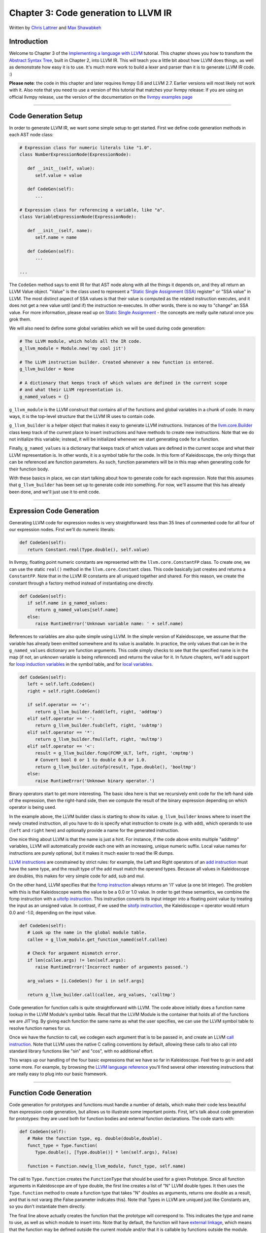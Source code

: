 *******************************************
Chapter 3: Code generation to LLVM IR
*******************************************

Written by `Chris Lattner <mailto:sabre@nondot.org>`_ and `Max
Shawabkeh <http://max99x.com>`_

Introduction 
=======================

Welcome to Chapter 3 of the `Implementing a language with
LLVM <http://www.llvm.org/docs/tutorial/index.html>`_ tutorial. This
chapter shows you how to transform the `Abstract Syntax
Tree <PythonLangImpl2.html>`_, built in Chapter 2, into LLVM IR. This
will teach you a little bit about how LLVM does things, as well as
demonstrate how easy it is to use. It's much more work to build a lexer
and parser than it is to generate LLVM IR code. :)

**Please note**: the code in this chapter and later requires llvmpy 0.6
and LLVM 2.7. Earlier versions will most likely not work with it. Also
note that you need to use a version of this tutorial that matches your
llvmpy release: If you are using an official llvmpy release, use the
version of the documentation on the `llvmpy examples
page <http://www.mdevan.org/llvmpy/examples.html>`_

--------------

Code Generation Setup 
=================================

In order to generate LLVM IR, we want some simple setup to get started.
First we define code generation methods in each AST node class:


.. code-block:: python

   # Expression class for numeric literals like "1.0". 
   class NumberExpressionNode(ExpressionNode):
   
      def __init__(self, value): 
         self.value = value
      
      def CodeGen(self): 
         ... 
   
   # Expression class for referencing a variable, like "a".
   class VariableExpressionNode(ExpressionNode):
      
      def __init__(self, name): 
         self.name = name
      
      def CodeGen(self): 
         ...
   
   ...





The ``CodeGen`` method says to emit IR for that AST node along with all
the things it depends on, and they all return an LLVM Value object.
"Value" is the class used to represent a "`Static Single Assignment
(SSA) <http://en.wikipedia.org/wiki/Static_single_assignment_form>`_
register" or "SSA value" in LLVM. The most distinct aspect of SSA values
is that their value is computed as the related instruction executes, and
it does not get a new value until (and if) the instruction re-executes.
In other words, there is no way to "change" an SSA value. For more
information, please read up on `Static Single
Assignment <http://en.wikipedia.org/wiki/Static_single_assignment_form>`_
- the concepts are really quite natural once you grok them.

We will also need to define some global variables which we will be used
during code generation:


.. code-block:: python

   # The LLVM module, which holds all the IR code.
   g_llvm_module = Module.new('my cool jit')
   
   # The LLVM instruction builder. Created whenever a new function is entered.
   g_llvm_builder = None
   
   # A dictionary that keeps track of which values are defined in the current scope
   # and what their LLVM representation is.
   g_named_values = {}





``g_llvm_module`` is the LLVM construct that contains all of the
functions and global variables in a chunk of code. In many ways, it is
the top-level structure that the LLVM IR uses to contain code.

``g_llvm_builder`` is a helper object that makes it easy to generate
LLVM instructions. Instances of the
`llvm.core.Builder <llvm.core.Builder.html>`_ class keep track of the
current place to insert instructions and have methods to create new
instructions. Note that we do not initialize this variable; instead, it
will be initialized whenever we start generating code for a function.

Finally, ``g_named_values`` is a dictionary that keeps track of which
values are defined in the current scope and what their LLVM
representation is. In other words, it is a symbol table for the code. In
this form of Kaleidoscope, the only things that can be referenced are
function parameters. As such, function parameters will be in this map
when generating code for their function body.

With these basics in place, we can start talking about how to generate
code for each expression. Note that this assumes that ``g_llvm_builder``
has been set up to generate code *into* something. For now, we'll assume
that this has already been done, and we'll just use it to emit code.

--------------

Expression Code Generation 
=====================================

Generating LLVM code for expression nodes is very straightforward: less
than 35 lines of commented code for all four of our expression nodes.
First we'll do numeric literals:


.. code-block:: python

   def CodeGen(self): 
      return Constant.real(Type.double(), self.value)





In llvmpy, floating point numeric constants are represented with the
``llvm.core.ConstantFP`` class. To create one, we can use the static
``real()`` method in the ``llvm.core.Constant`` class. This code
basically just creates and returns a ``ConstantFP``. Note that in the
LLVM IR constants are all uniqued together and shared. For this reason,
we create the constant through a factory method instead of instantiating
one directly.


.. code-block:: python

   def CodeGen(self): 
      if self.name in g_named_values: 
         return g_named_values[self.name] 
      else: 
         raise RuntimeError('Unknown variable name: ' + self.name)



References to variables are also quite simple using LLVM. In the simple
version of Kaleidoscope, we assume that the variable has already been
emitted somewhere and its value is available. In practice, the only
values that can be in the ``g_named_values`` dictionary are function
arguments. This code simply checks to see that the specified name is in
the map (if not, an unknown variable is being referenced) and returns
the value for it. In future chapters, we'll add support for `loop
induction variables <PythonLangImpl5.html#for>`_ in the symbol table,
and for `local variables <PythonLangImpl7.html#localvars>`_.


.. code-block:: python

   def CodeGen(self): 
      left = self.left.CodeGen()
      right = self.right.CodeGen()

      if self.operator == '+':
         return g_llvm_builder.fadd(left, right, 'addtmp')
      elif self.operator == '-':
         return g_llvm_builder.fsub(left, right, 'subtmp')
      elif self.operator == '*':
         return g_llvm_builder.fmul(left, right, 'multmp')
      elif self.operator == '<':
         result = g_llvm_builder.fcmp(FCMP_ULT, left, right, 'cmptmp')
         # Convert bool 0 or 1 to double 0.0 or 1.0.
         return g_llvm_builder.uitofp(result, Type.double(), 'booltmp')
      else:
         raise RuntimeError('Unknown binary operator.')
   
   



Binary operators start to get more interesting. The basic idea here is
that we recursively emit code for the left-hand side of the expression,
then the right-hand side, then we compute the result of the binary
expression depending on which operator is being used.

In the example above, the LLVM builder class is starting to show its
value. ``g_llvm_builder`` knows where to insert the newly created
instruction, all you have to do is specify what instruction to create
(e.g. with ``add``), which operands to use (``left`` and ``right`` here)
and optionally provide a name for the generated instruction.

One nice thing about LLVM is that the name is just a hint. For instance,
if the code above emits multiple "addtmp" variables, LLVM will
automatically provide each one with an increasing, unique numeric
suffix. Local value names for instructions are purely optional, but it
makes it much easier to read the IR dumps.

`LLVM instructions <http://www.llvm.org/docs/LangRef.html#instref>`_ are
constrained by strict rules: for example, the Left and Right operators
of an `add instruction <http://www.llvm.org/docs/LangRef.html#i_add>`_
must have the same type, and the result type of the add must match the
operand types. Because all values in Kaleidoscope are doubles, this
makes for very simple code for add, sub and mul.

On the other hand, LLVM specifies that the `fcmp
instruction <http://www.llvm.org/docs/LangRef.html#i_fcmp>`_ always
returns an 'i1' value (a one bit integer). The problem with this is that
Kaleidoscope wants the value to be a 0.0 or 1.0 value. In order to get
these semantics, we combine the fcmp instruction with a `uitofp
instruction <http://www.llvm.org/docs/LangRef.html#i_uitofp>`_. This
instruction converts its input integer into a floating point value by
treating the input as an unsigned value. In contrast, if we used the
`sitofp instruction <http://www.llvm.org/docs/LangRef.html#i_sitofp>`_,
the Kaleidoscope ``<`` operator would return 0.0 and -1.0, depending on
the input value.


.. code-block:: python

   def CodeGen(self): 
      # Look up the name in the global module table. 
      callee = g_llvm_module.get_function_named(self.callee)

      # Check for argument mismatch error.
      if len(callee.args) != len(self.args):
         raise RuntimeError('Incorrect number of arguments passed.')
      
      arg_values = [i.CodeGen() for i in self.args]
      
      return g_llvm_builder.call(callee, arg_values, 'calltmp')
   
   



Code generation for function calls is quite straightforward with LLVM.
The code above initially does a function name lookup in the LLVM
Module's symbol table. Recall that the LLVM Module is the container that
holds all of the functions we are JIT'ing. By giving each function the
same name as what the user specifies, we can use the LLVM symbol table
to resolve function names for us.

Once we have the function to call, we codegen each argument that is to
be passed in, and create an LLVM `call
instruction <http://www.llvm.org/docs/LangRef.html#i_call>`_. Note that
LLVM uses the native C calling conventions by default, allowing these
calls to also call into standard library functions like "sin" and "cos",
with no additional effort.

This wraps up our handling of the four basic expressions that we have so
far in Kaleidoscope. Feel free to go in and add some more. For example,
by browsing the `LLVM language
reference <http://www.llvm.org/docs/LangRef.html>`_ you'll find several
other interesting instructions that are really easy to plug into our
basic framework.

--------------

Function Code Generation 
===================================

Code generation for prototypes and functions must handle a number of
details, which make their code less beautiful than expression code
generation, but allows us to illustrate some important points. First,
let's talk about code generation for prototypes: they are used both for
function bodies and external function declarations. The code starts
with:


.. code-block:: python

   def CodeGen(self): 
      # Make the function type, eg. double(double,double). 
      funct_type = Type.function( 
         Type.double(), [Type.double()] * len(self.args), False)
     
      function = Function.new(g_llvm_module, funct_type, self.name)
   
   



The call to ``Type.function`` creates the ``FunctionType`` that should
be used for a given Prototype. Since all function arguments in
Kaleidoscope are of type double, the first line creates a list of "N"
LLVM double types. It then uses the ``Type.function`` method to create a
function type that takes "N" doubles as arguments, returns one double as
a result, and that is not vararg (the False parameter indicates this).
Note that Types in LLVM are uniqued just like Constants are, so you
don't instantiate them directly.

The final line above actually creates the function that the prototype
will correspond to. This indicates the type and name to use, as well as
which module to insert into. Note that by default, the function will
have `external
linkage <http://www.llvm.org/docs/LangRef.html#linkage>`_, which means
that the function may be defined outside the current module and/or that
it is callable by functions outside the module. The name passed in is
the name the user specified: since ``g_llvm_module`` is specified, this
name is registered in ``g_llvm_module``'s symbol table, which is used by
the function call code above.


.. code-block:: python

   # If the name conflicted, there was already something with the same name. 
   # If it has a body, don't allow redefinition or reextern. 
   if function.name != self.name:
      function.delete() 
      function = g_llvm_module.get_function_named(self.name)



The Module symbol table works just like the Function symbol table when
it comes to name conflicts: if a new function is created with a name was
previously added to the symbol table, it will get implicitly renamed
when added to the Module. The code above exploits this fact to determine
if there was a previous definition of this function.

In Kaleidoscope, we choose to allow redefinitions of functions in two
cases: first, we want to allow 'extern'ing a function more than once, as
long as the prototypes for the externs match (since all arguments have
the same type, we just have to check that the number of arguments
match). Second, we want to allow 'extern'ing a function and then
defining a body for it. This is useful when defining mutually recursive
functions.

In order to implement this, the code above first checks to see if there
is a collision on the name of the function. If so, it deletes the
function we just created (by calling ``delete``) and then calling
``get_function_named`` to get the existing function with the specified
name.


.. code-block:: python

   # If the function already has a body, reject this.  
   if not function.is_declaration: 
      raise RuntimeError('Redefinition of function.')

   # If F took a different number of args, reject.
   if len(callee.args) != len(self.args):
      raise RuntimeError('Redeclaration of a function with different number ' 
                         'of args.')
   
   



In order to verify the logic above, we first check to see if the
pre-existing function is a forward declaration. Since we don't allow
anything after a full definition of the function, the code rejects this
case. If the previous reference to a function was an 'extern', we simply
verify that the number of arguments for that definition and this one
match up. If not, we emit an error.


.. code-block:: python

   # Set names for all arguments and add them to the variables symbol table. 
   for arg, arg_name in zip(function.args, self.args): 
      arg.name = arg_name 
      # Add arguments to variable symbol
      table. g_named_values[arg_name] = arg

   return function
   
   



The last bit of code for prototypes loops over all of the arguments in
the function, setting the name of the LLVM Argument objects to match,
and registering the arguments in the ``g_named_values`` map for future
use by the ``VariableExpressionNode``. Note that we don't check for
conflicting argument names here (e.g. "extern foo(a b a)"). Doing so
would be very straight-forward with the mechanics we have already used
above. Once this is all set up, it returns the Function object to the
caller.


.. code-block:: python

   def CodeGen(self): 
      # Clear scope.
      g_named_values.clear()

      # Create a function object.
      function = self.prototype.CodeGen()
   
   



Code generation for function definitions starts out simply enough: we
just clear out the ``g_named_values`` dictionary to make sure that there
isn't anything in it from the last function we compiled and codegen the
prototype. Code generation of the prototype ensures that there is an
LLVM Function object that is ready to go for us.


.. code-block:: python

   # Create a new basic block to start insertion into. 
   block = function.append_basic_block('entry') 
   global g_llvm_builder 
   g_llvm_builder = Builder.new(block) 





Now we get to the point where ``g_llvm_builder`` is set up. The first
line creates a new `basic
block <http://en.wikipedia.org/wiki/Basic_block>`_ (named "entry"),
which is inserted into the function. The second line declares that the
global ``g_llvm_builder`` object is to be changed. The last line creates
a new builder that is set up to insert new instructions into the basic
block we just created. Basic blocks in LLVM are an important part of
functions that define the `Control Flow
Graph <http://en.wikipedia.org/wiki/Control_flow_graph>`_. Since we
don't have any control flow, our functions will only contain one block
at this point. We'll fix this in `Chapter 5 <PythonLangImpl5.html>`_ :).
   
.. code-block:: python

   # Finish off the function. 
   try: 
      return_value = self.body.CodeGen() 
      g_llvm_builder.ret(return_value)

      # Validate the generated code, checking for consistency.
      function.verify()
   



Once the insertion point is set up, we call the ``CodeGen`` method for
the root expression of the function. If no error happens, this emits
code to compute the expression into the entry block and returns the
value that was computed. Assuming no error, we then create an LLVM `ret
instruction <http://www.llvm.org/docs/LangRef.html#i_ret>`_, which
completes the function. Once the function is built, we call ``verify``,
which is provided by LLVM. This function does a variety of consistency
checks on the generated code, to determine if our compiler is doing
everything right. Using this is important: it can catch a lot of bugs.
Once the function is finished and validated, we return it.


.. code-block:: python

   except: 
      function.delete() 
      raise
   
   return function
   
   



The only piece left here is handling of the error case. For simplicity,
we handle this by merely deleting the function we produced with the
``delete`` method. This allows the user to redefine a function that they
incorrectly typed in before: if we didn't delete it, it would live in
the symbol table, with a body, preventing future redefinition.

This code does have a bug, though. Since the ``PrototypeNode::CodeGen``
can return a previously defined forward declaration, our code can
actually delete a forward declaration. There are a number of ways to fix
this bug; see what you can come up with! Here is a testcase:


.. code-block:: python

   extern foo(a b)      # ok, defines foo. 
   def foo(a b) c       # error, 'c' is invalid. 
   def bar() foo(1, 2)  # error, unknown function "foo"



--------------

Driver Changes and Closing Thoughts 
===============================================

For now, code generation to LLVM doesn't really get us much, except that
we can look at the pretty IR calls. The sample code inserts calls to
CodeGen into the ``Handle*`` functions, and then dumps out the LLVM IR.
This gives a nice way to look at the LLVM IR for simple functions. For
example:


.. code-block:: bash

   ready> 4+5 
   Read a top-level expression: 
   define double @0() { 
   entry: 
      ret double 9.000000e+00 
   }



Note how the parser turns the top-level expression into anonymous
functions for us. This will be handy when we add JIT support in the next
chapter. Also note that the code is very literally transcribed, no
optimizations are being performed except simple constant folding done by
the Builder. We will add optimizations explicitly in the next chapter.


.. code-block:: bash

   ready> def foo(a b) a *a + 2* a *b + b* b 
   Read a function definition: 
   define double @foo(double %a, double %b) { 
   entry:
      %multmp = fmul double %a, %a              ; <double> [#uses=1] 
      %multmp1 = fmul double 2.000000e+00, %a   ; <double> [#uses=1] 
      %multmp2 = fmul double %multmp1, %b       ; <double> [#uses=1] 
      %addtmp = fadd double %multmp, %multmp2   ; <double> [#uses=1] 
      %multmp3 = fmul double %b, %b             ; <double> [#uses=1] 
      %addtmp4 = fadd double %addtmp, %multmp3  ; <double> [#uses=1] 
      ret double %addtmp4 
   }



This shows some simple arithmetic. Notice the striking similarity to the
LLVM builder calls that we use to create the instructions.


.. code-block:: bash

   ready> def bar(a) foo(a, 4.0) + bar(31337) 
   Read a function definition: 
   define double @bar(double %a) { 
   entry: 
      %calltmp = call double @foo(double %a, double 4.000000e+00) ; <double> [#uses=1] 
      %calltmp1 = call double @bar(double 3.133700e+04)           ; <double> [#uses=1] 
      %addtmp = fadd double %calltmp, %calltmp1                   ; <double> [#uses=1] 
      ret double %addtmp 
   }



This shows some function calls. Note that this function will take a long
time to execute if you call it. In the future we'll add conditional
control flow to actually make recursion useful :).


.. code-block:: bash

   ready> extern cos(x) 
   Read extern: 
   declare double @cos(double)
   
   ready> cos(1.234) 
   Read a top-level expression: 
   define double @1() {
   entry: 
      %calltmp = call double @cos(double 1.234000e+00) ; <double> [#uses=1] 
      ret double %calltmp 
   }



This shows an extern for the libm "cos" function, and a call to it.


.. code-block:: bash

   ready> ^C 
   ; ModuleID = 'my cool jit'
   
   define double @0() { 
   entry: 
      ret double 9.000000e+00 
   }
   
   define double @foo(double %a, double %b) { 
   entry: 
      %multmp = fmul double %a, %a             ; <double> [#uses=1] 
      %multmp1 = fmul double 2.000000e+00, %a  ; <double> [#uses=1]
      %multmp2 = fmul double %multmp1, %b      ; <double> [#uses=1] 
      %addtmp = fadd double %multmp, %multmp2  ; <double> [#uses=1] 
      %multmp3 = fmul double %b, %b            ; <double> [#uses=1]
      %addtmp4 = fadd double %addtmp, %multmp3 ; <double> [#uses=1] 
      ret double %addtmp4
   }
   
   define double @bar(double %a) { 
   entry: 
      %calltmp = call double @foo(double %a, double 4.000000e+00) ; <double> [#uses=1] 
      %calltmp1 = call double @bar(double 3.133700e+04) ; <double> [#uses=1] 
      %addtmp = fadd double %calltmp, %calltmp1 ; <double> [#uses=1] 
      ret double %addtmp 
   }
   
   declare double @cos(double)
   
   define double @1() { 
   entry: 
      %calltmp = call double @cos(double 1.234000e+00) ; <double> [#uses=1] 
      ret double %calltmp 
   }



When you quit the current demo, it dumps out the IR for the entire
module generated. Here you can see the big picture with all the
functions referencing each other.

This wraps up the third chapter of the Kaleidoscope tutorial. Up next,
we'll describe how to `add JIT codegen and optimizer
support <PythonLangImpl4.html>`_ to this so we can actually start
running code!

--------------

Full Code Listing 
===========================

Here is the complete code listing for our running example, enhanced with
the LLVM code generator. Because this uses the llvmpy libraries, you
need to `download <../download.html>`_ and
`install <../userguide.html#install>`_ them.


.. code-block:: python

   #!/usr/bin/env python
   
   import re 
   from llvm.core import Module, Constant, Type, Function, Builder, FCMP_ULT
   
Globals
-------

.. code-block:: python
   
   # The LLVM module, which holds all the IR code.
   g_llvm_module = Module.new('my cool jit')
   
   # The LLVM instruction builder. Created whenever a new function is entered.
   g_llvm_builder = None
   
   # A dictionary that keeps track of which values are defined in the current scope
   # and what their LLVM representation is.
   g_named_values = {}
   
Lexer
-----

.. code-block:: python
   
   # The lexer yields one of these types for each token.
   class EOFToken(object): 
      pass
   
   class DefToken(object): 
      pass
   
   class ExternToken(object): 
      pass
   
   class IdentifierToken(object): 
      def __init__(self, name): 
         self.name = name
   
   class NumberToken(object): 
      def __init__(self, value): 
         self.value = value
   
   class CharacterToken(object): 
      def __init__(self, char): 
         self.char = char 
      def __eq__(self, other): 
            return isinstance(other, CharacterToken)and self.char == other.char 
      def __ne__(self, other): 
         return not self == other
   
      # Regular expressions that tokens and comments of our language.
      REGEX_NUMBER = re.compile('[0-9]+(?:\.[0-9]+)?')
      REGEX_IDENTIFIER = re.compile('[a-zA-Z][a-zA-Z0-9]*')
      REGEX_COMMENT = re.compile('#.*')
      
      def Tokenize(string): 
         while string: 
            # Skip whitespace. 
            if string[0].isspace(): 
               string = string[1:] 
               continue
         
            # Run regexes.
            comment_match = REGEX_COMMENT.match(string)
            number_match = REGEX_NUMBER.match(string)
            identifier_match = REGEX_IDENTIFIER.match(string)
            
            # Check if any of the regexes matched and yield the appropriate result.
            if comment_match:
               comment = comment_match.group(0)
               string = string[len(comment):]
            elif number_match:
               number = number_match.group(0)
               yield NumberToken(float(number))
               string = string[len(number):]
            elif identifier_match:
               identifier = identifier_match.group(0)
               # Check if we matched a keyword.
               if identifier == 'def':
                  yield DefToken()
               elif identifier == 'extern':
                  yield ExternToken()
               else:
                  yield IdentifierToken(identifier)
                  string = string[len(identifier):]
            else:
               # Yield the ASCII value of the unknown character.
               yield CharacterToken(string[0])
               string = string[1:]
         
         yield EOFToken()
   
Abstract Syntax Tree (aka Parse Tree)
-------------------------------------

.. code-block:: python

   # Base class for all expression nodes.
   class ExpressionNode(object): 
      pass
   
   # Expression class for numeric literals like "1.0".
   class NumberExpressionNode(ExpressionNode):
   
      def __init__(self, value): 
         self.value = value
   
      def CodeGen(self): 
            return Constant.real(Type.double(), self.value)
   
   # Expression class for referencing a variable, like "a".
   class VariableExpressionNode(ExpressionNode):
   
      def __init__(self, name):
         self.name = name
   
      def CodeGen(self): 
         if self.name in g_named_values: 
            return g_named_values[self.name] 
         else: 
            raise RuntimeError('Unknown variable name: ' + self.name)
   
   # Expression class for a binary operator.
   class BinaryOperatorExpressionNode(ExpressionNode):
   
      def __init__(self, operator, left, right): 
         self.operator = operator
         self.left = left 
         self.right = right
      
      def CodeGen(self): 
         left = self.left.CodeGen() 
         right = self.right.CodeGen()

         if self.operator == '+':
            return g_llvm_builder.fadd(left, right, 'addtmp')
         elif self.operator == '-':
            return g_llvm_builder.fsub(left, right, 'subtmp')
         elif self.operator == '*':
            return g_llvm_builder.fmul(left, right, 'multmp')
         elif self.operator == '<':
            result = g_llvm_builder.fcmp(FCMP_ULT, left, right, 'cmptmp')
            # Convert bool 0 or 1 to double 0.0 or 1.0.
            return g_llvm_builder.uitofp(result, Type.double(), 'booltmp')
         else:
            raise RuntimeError('Unknown binary operator.')
   
   # Expression class for function calls.
   class CallExpressionNode(ExpressionNode):
   
      def __init__(self, callee, args): 
         self.callee = callee 
         self.args = args
      
      def CodeGen(self): 
         # Look up the name in the global module table. 
         callee = g_llvm_module.get_function_named(self.callee)

         # Check for argument mismatch error.
         if len(callee.args) != len(self.args):
            raise RuntimeError('Incorrect number of arguments passed.')
         
         arg_values = [i.CodeGen() for i in self.args]
         
         return g_llvm_builder.call(callee, arg_values, 'calltmp')
   
   # This class represents the "prototype" for a function, which captures its name,
   # and its argument names (thus implicitly the number of arguments the function
   # takes).
   class PrototypeNode(object):
   
      def __init__(self, name, args): 
         self.name = name 
         self.args = args
      
      def CodeGen(self): 
         # Make the function type, eg. double(double,double).
         funct_type = Type.function( 
            Type.double(), [Type.double()] * len(self.args), False)

         function = Function.new(g_llvm_module, funct_type, self.name)
      
         # If the name conflicted, there was already something with the same name.
         # If it has a body, don't allow redefinition or reextern.
         if function.name != self.name:
            function.delete()
            function = g_llvm_module.get_function_named(self.name)
         
            # If the function already has a body, reject this.
            if not function.is_declaration:
               raise RuntimeError('Redefinition of function.')
         
            # If F took a different number of args, reject.
            if len(callee.args) != len(self.args):
               raise RuntimeError('Redeclaration of a function with different number '
                                  'of args.')
      
         # Set names for all arguments and add them to the variables symbol table.
         for arg, arg_name in zip(function.args, self.args):
            arg.name = arg_name
            # Add arguments to variable symbol table.
            g_named_values[arg_name] = arg
         
         return function
   
   # This class represents a function definition itself.
   class FunctionNode(object):
   
      def __init__(self, prototype, body): 
         self.prototype = prototype
         self.body = body
      
      def CodeGen(self): 
         # Clear scope. 
         g_named_values.clear()

         # Create a function object.
         function = self.prototype.CodeGen()
         
         # Create a new basic block to start insertion into.
         block = function.append_basic_block('entry')
         global g_llvm_builder
         g_llvm_builder = Builder.new(block)
         
         # Finish off the function.
         try:
            return_value = self.body.CodeGen()
            g_llvm_builder.ret(return_value)
            
            # Validate the generated code, checking for consistency.
            function.verify()
         except:
            function.delete()
            raise
         
         return function
   
Parser
------

.. code-block:: python

   class Parser(object):
      
      def __init__(self, tokens, binop_precedence): 
         self.tokens = tokens
         self.binop_precedence = binop_precedence 
         self.Next()
   
      # Provide a simple token buffer. Parser.current is the current token the
      # parser is looking at. Parser.Next() reads another token from the lexer and 
      # updates Parser.current with its results. 
      def Next(self):
         self.current = self.tokens.next()
      
      # Gets the precedence of the current token, or -1 if the token is not a binary 
      # operator. 
      def GetCurrentTokenPrecedence(self): 
         if isinstance(self.current, CharacterToken): 
            return self.binop_precedence.get(self.current.char, -1) 
         else: 
            return -1
      
      # identifierexpr ::= identifier | identifier '(' expression* ')' 
      def ParseIdentifierExpr(self): 
         identifier_name = self.current.name
         self.Next()  # eat identifier.

         if self.current != CharacterToken('('):  # Simple variable reference.
            return VariableExpressionNode(identifier_name)
      
         # Call.
         self.Next()  # eat '('.
         args = []
         if self.current != CharacterToken(')'):
            while True:
               args.append(self.ParseExpression())
               if self.current == CharacterToken(')'):
                  break
               elif self.current != CharacterToken(','):
                  raise RuntimeError('Expected ")" or "," in argument list.')
               self.Next()
      
         self.Next()  # eat ')'.
         return CallExpressionNode(identifier_name, args)
      
      # numberexpr ::= number 
      def ParseNumberExpr(self): 
         result = NumberExpressionNode(self.current.value) 
         self.Next()  # consume the number. 
         return result
      
      # parenexpr ::= '(' expression ')' 
      def ParseParenExpr(self): 
         self.Next()  # eat '('.
         
         contents = self.ParseExpression()
         
         if self.current != CharacterToken(')'):
            raise RuntimeError('Expected ")".')
         self.Next()  # eat ')'.
         
         return contents
      
      # primary ::= identifierexpr | numberexpr | parenexpr 
      def ParsePrimary(self): 
         if isinstance(self.current, IdentifierToken): 
            return self.ParseIdentifierExpr() 
         elif isinstance(self.current, NumberToken):
            return self.ParseNumberExpr() 
         elif self.current == CharacterToken('('):
            return self.ParseParenExpr() 
         else: 
            raise RuntimeError('Unknown token when expecting an expression.')
      
      # binoprhs ::= (operator primary)* 
      def ParseBinOpRHS(self, left, left_precedence): 
         # If this is a binary operator, find its precedence.
         while True: 
            precedence = self.GetCurrentTokenPrecedence()

            # If this is a binary operator that binds at least as tightly as the
            # current one, consume it; otherwise we are done.
            if precedence < left_precedence:
               return left
            
            binary_operator = self.current.char
            self.Next()  # eat the operator.
            
            # Parse the primary expression after the binary operator.
            right = self.ParsePrimary()
            
            # If binary_operator binds less tightly with right than the operator after
            # right, let the pending operator take right as its left.
            next_precedence = self.GetCurrentTokenPrecedence()
            if precedence < next_precedence:
               right = self.ParseBinOpRHS(right, precedence + 1)
            
            # Merge left/right.
            left = BinaryOperatorExpressionNode(binary_operator, left, right)
      
      # expression ::= primary binoprhs 
      def ParseExpression(self): 
         left = self.ParsePrimary() 
         return self.ParseBinOpRHS(left, 0)
      
      # prototype ::= id '(' id* ')' 
      def ParsePrototype(self): 
         if not isinstance(self.current, IdentifierToken): 
            raise RuntimeError('Expected function name in prototype.')
 
         function_name = self.current.name
         self.Next()  # eat function name.
         
         if self.current != CharacterToken('('):
            raise RuntimeError('Expected "(" in prototype.')
         self.Next()  # eat '('.
         
         arg_names = []
         while isinstance(self.current, IdentifierToken):
            arg_names.append(self.current.name)
            self.Next()
         
         if self.current != CharacterToken(')'):
            raise RuntimeError('Expected ")" in prototype.')
         
         # Success.
         self.Next()  # eat ')'.
         
         return PrototypeNode(function_name, arg_names)
      
      # definition ::= 'def' prototype expression 
      def ParseDefinition(self):
         self.Next()  # eat def. 
         proto = self.ParsePrototype() 
         body = self.ParseExpression() 
         return FunctionNode(proto, body)
      
      # toplevelexpr ::= expression 
      def ParseTopLevelExpr(self): 
         proto = PrototypeNode('', []) 
         return FunctionNode(proto, self.ParseExpression())
      
      # external ::= 'extern' prototype 
      def ParseExtern(self): 
         self.Next()  # eat extern. 
         return self.ParsePrototype()
      
      # Top-Level parsing 
      def HandleDefinition(self):
         self.Handle(self.ParseDefinition, 'Read a function definition:')
      
      def HandleExtern(self): 
         self.Handle(self.ParseExtern, 'Read an extern:')
      
      def HandleTopLevelExpression(self): 
         self.Handle(self.ParseTopLevelExpr, 'Read a top-level expression:')
      
      def Handle(self, function, message): 
         try: 
            print message, function().CodeGen() 
         except Exception, e: 
            print 'Error:', e 
            try:
               self.Next() # Skip for error recovery. 
            except: 
               pass
   
Main driver code.
-----------------

.. code-block:: python
   
   def main(): 
      # Install standard binary operators. 
      # 1 is lowest possible precedence. 40 is the highest. 
      operator_precedence = { 
      '<': 10, 
      '+': 20, 
      '-': 20, 
      '*': 40 
      }
   
      # Run the main "interpreter loop". 
      while True: 
         print 'ready>', 
         try: 
            raw = raw_input() 
         except KeyboardInterrupt: 
            break

         parser = Parser(Tokenize(raw), operator_precedence)
         while True:
            # top ::= definition | external | expression | EOF
            if isinstance(parser.current, EOFToken):
               break
            if isinstance(parser.current, DefToken):
               parser.HandleDefinition()
            elif isinstance(parser.current, ExternToken):
               parser.HandleExtern()
            else:
               parser.HandleTopLevelExpression()
   
      # Print out all of the generated code. 
      print '\n', g_llvm_module
   
   if __name__ == '__main__': 
      main()